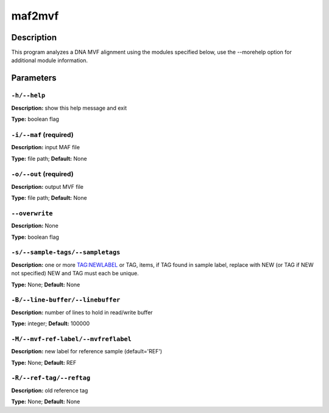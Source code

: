 .. maf2mvf:

maf2mvf
=======

Description
-----------

This program analyzes a DNA MVF alignment using the modules specified below,
use the --morehelp option for additional module information.


Parameters
----------

``-h/--help``
^^^^^^^^^^^^^

**Description:** show this help message and exit

**Type:** boolean flag



``-i/--maf`` (required)
^^^^^^^^^^^^^^^^^^^^^^^

**Description:** input MAF file

**Type:** file path; **Default:** None



``-o/--out`` (required)
^^^^^^^^^^^^^^^^^^^^^^^

**Description:** output MVF file

**Type:** file path; **Default:** None



``--overwrite``
^^^^^^^^^^^^^^^

**Description:** None

**Type:** boolean flag



``-s/--sample-tags/--sampletags``
^^^^^^^^^^^^^^^^^^^^^^^^^^^^^^^^^

**Description:** one or more TAG:NEWLABEL or TAG, items, if TAG found in sample label, replace with NEW (or TAG if NEW not specified) NEW and TAG must each be unique.

**Type:** None; **Default:** None



``-B/--line-buffer/--linebuffer``
^^^^^^^^^^^^^^^^^^^^^^^^^^^^^^^^^

**Description:** number of lines to hold in read/write buffer

**Type:** integer; **Default:** 100000



``-M/--mvf-ref-label/--mvfreflabel``
^^^^^^^^^^^^^^^^^^^^^^^^^^^^^^^^^^^^

**Description:** new label for reference sample (default='REF')

**Type:** None; **Default:** REF



``-R/--ref-tag/--reftag``
^^^^^^^^^^^^^^^^^^^^^^^^^

**Description:** old reference tag

**Type:** None; **Default:** None


